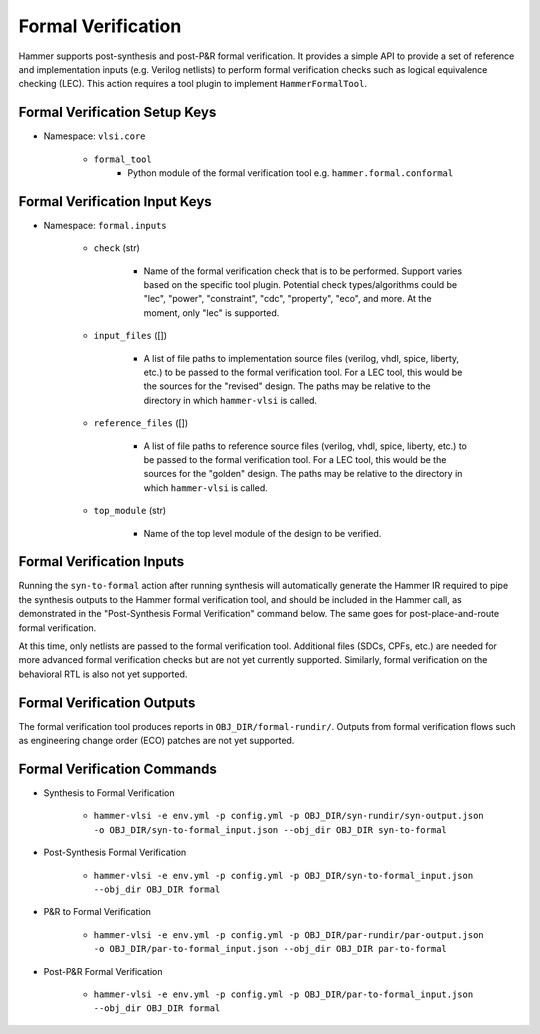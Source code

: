 Formal Verification
===============================

Hammer supports post-synthesis and post-P&R formal verification. It provides a simple API to provide a set of reference and implementation inputs (e.g. Verilog netlists) to perform formal verification checks such as logical equivalence checking (LEC).
This action requires a tool plugin to implement ``HammerFormalTool``.

Formal Verification Setup Keys
-------------------------------

* Namespace: ``vlsi.core``

    * ``formal_tool``
        * Python module of the formal verification tool e.g. ``hammer.formal.conformal``

Formal Verification Input Keys
-------------------------------

* Namespace: ``formal.inputs``

    * ``check`` (str)

        * Name of the formal verification check that is to be performed. Support varies based on the specific tool plugin. Potential check types/algorithms could be "lec", "power", "constraint", "cdc", "property", "eco", and more. At the moment, only "lec" is supported.

    * ``input_files`` ([])

        * A list of file paths to implementation source files (verilog, vhdl, spice, liberty, etc.) to be passed to the formal verification tool. For a LEC tool, this would be the sources for the "revised" design. The paths may be relative to the directory in which ``hammer-vlsi`` is called.

    * ``reference_files`` ([])

        * A list of file paths to reference source files (verilog, vhdl, spice, liberty, etc.) to be passed to the formal verification tool. For a LEC tool, this would be the sources for the "golden" design. The paths may be relative to the directory in which ``hammer-vlsi`` is called.

    * ``top_module`` (str)

        * Name of the top level module of the design to be verified.

Formal Verification Inputs
-------------------------------

Running the ``syn-to-formal`` action after running synthesis will automatically generate the Hammer IR required to pipe the synthesis outputs to the Hammer formal verification tool, and should be included in the Hammer call, as demonstrated in the "Post-Synthesis Formal Verification" command below.  The same goes for post-place-and-route formal verification.

At this time, only netlists are passed to the formal verification tool. Additional files (SDCs, CPFs, etc.) are needed for more advanced formal verification checks but are not yet currently supported. Similarly, formal verification on the behavioral RTL is also not yet supported.

Formal Verification Outputs
-------------------------------

The formal verification tool produces reports in ``OBJ_DIR/formal-rundir/``. Outputs from formal verification flows such as engineering change order (ECO) patches are not yet supported.

Formal Verification Commands
-------------------------------

* Synthesis to Formal Verification

    * ``hammer-vlsi -e env.yml -p config.yml -p OBJ_DIR/syn-rundir/syn-output.json -o OBJ_DIR/syn-to-formal_input.json --obj_dir OBJ_DIR syn-to-formal``

* Post-Synthesis Formal Verification

    * ``hammer-vlsi -e env.yml -p config.yml -p OBJ_DIR/syn-to-formal_input.json --obj_dir OBJ_DIR formal``

* P&R to Formal Verification 

    * ``hammer-vlsi -e env.yml -p config.yml -p OBJ_DIR/par-rundir/par-output.json -o OBJ_DIR/par-to-formal_input.json --obj_dir OBJ_DIR par-to-formal``

* Post-P&R Formal Verification

    * ``hammer-vlsi -e env.yml -p config.yml -p OBJ_DIR/par-to-formal_input.json --obj_dir OBJ_DIR formal``
